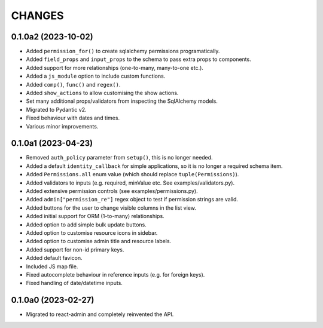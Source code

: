 =======
CHANGES
=======

.. towncrier release notes start

0.1.0a2 (2023-10-02)
====================

- Added ``permission_for()`` to create sqlalchemy permissions programatically.
- Added ``field_props`` and ``input_props`` to the schema to pass extra props to components.
- Added support for more relationships (one-to-many, many-to-one etc.).
- Added a ``js_module`` option to include custom functions.
- Added ``comp()``, ``func()`` and ``regex()``.
- Added ``show_actions`` to allow customising the show actions.
- Set many additional props/validators from inspecting the SqlAlchemy models.
- Migrated to Pydantic v2.
- Fixed behaviour with dates and times.
- Various minor improvements.

0.1.0a1 (2023-04-23)
====================

- Removed ``auth_policy`` parameter from ``setup()``, this is no longer needed.
- Added a default ``identity_callback`` for simple applications, so it is no longer a required schema item.
- Added ``Permissions.all`` enum value (which should replace ``tuple(Permissions)``).
- Added validators to inputs (e.g. required, minValue etc. See examples/validators.py).
- Added extensive permission controls (see examples/permissions.py).
- Added ``admin["permission_re"]`` regex object to test if permission strings are valid.
- Added buttons for the user to change visible columns in the list view.
- Added initial support for ORM (1-to-many) relationships.
- Added option to add simple bulk update buttons.
- Added option to customise resource icons in sidebar.
- Added option to customise admin title and resource labels.
- Added support for non-id primary keys.
- Added default favicon.
- Included JS map file.
- Fixed autocomplete behaviour in reference inputs (e.g. for foreign keys).
- Fixed handling of date/datetime inputs.

0.1.0a0 (2023-02-27)
====================

- Migrated to react-admin and completely reinvented the API.
